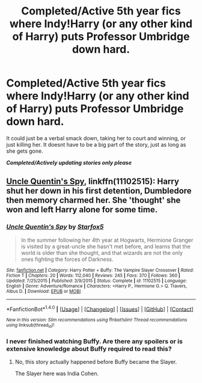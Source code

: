 #+TITLE: Completed/Active 5th year fics where Indy!Harry (or any other kind of Harry) puts Professor Umbridge down hard.

* Completed/Active 5th year fics where Indy!Harry (or any other kind of Harry) puts Professor Umbridge down hard.
:PROPERTIES:
:Author: Freshenstein
:Score: 1
:DateUnix: 1501976692.0
:DateShort: 2017-Aug-06
:END:
It could just be a verbal smack down, taking her to court and winning, or just killing her. It doesnt have to be a big part of the story, just as long as she gets gone.

*/Completed/Actively updating stories only please/*


** [[https://m.fanfiction.net/s/11102515/1/][Uncle Quentin's Spy]], linkffn(11102515): Harry shut her down in his first detention, Dumbledore then memory charmed her. She 'thought' she won and left Harry alone for some time.
:PROPERTIES:
:Author: InquisitorCOC
:Score: 3
:DateUnix: 1501977921.0
:DateShort: 2017-Aug-06
:END:

*** [[http://www.fanfiction.net/s/11102515/1/][*/Uncle Quentin's Spy/*]] by [[https://www.fanfiction.net/u/2548648/Starfox5][/Starfox5/]]

#+begin_quote
  In the summer following her 4th year at Hogwarts, Hermione Granger is visited by a great-uncle she hasn't met before, and learns that the world is older than she thought, and that wizards are not the only ones fighting the forces of Darkness.
#+end_quote

^{/Site/: [[http://www.fanfiction.net/][fanfiction.net]] *|* /Category/: Harry Potter + Buffy: The Vampire Slayer Crossover *|* /Rated/: Fiction T *|* /Chapters/: 20 *|* /Words/: 112,040 *|* /Reviews/: 245 *|* /Favs/: 370 *|* /Follows/: 360 *|* /Updated/: 7/25/2015 *|* /Published/: 3/9/2015 *|* /Status/: Complete *|* /id/: 11102515 *|* /Language/: English *|* /Genre/: Adventure/Romance *|* /Characters/: <Harry P., Hermione G.> Q. Travers, Albus D. *|* /Download/: [[http://www.ff2ebook.com/old/ffn-bot/index.php?id=11102515&source=ff&filetype=epub][EPUB]] or [[http://www.ff2ebook.com/old/ffn-bot/index.php?id=11102515&source=ff&filetype=mobi][MOBI]]}

--------------

*FanfictionBot*^{1.4.0} *|* [[[https://github.com/tusing/reddit-ffn-bot/wiki/Usage][Usage]]] | [[[https://github.com/tusing/reddit-ffn-bot/wiki/Changelog][Changelog]]] | [[[https://github.com/tusing/reddit-ffn-bot/issues/][Issues]]] | [[[https://github.com/tusing/reddit-ffn-bot/][GitHub]]] | [[[https://www.reddit.com/message/compose?to=tusing][Contact]]]

^{/New in this version: Slim recommendations using/ ffnbot!slim! /Thread recommendations using/ linksub(thread_id)!}
:PROPERTIES:
:Author: FanfictionBot
:Score: 2
:DateUnix: 1501978016.0
:DateShort: 2017-Aug-06
:END:


*** I never finished watching Buffy. Are there any spoilers or is extensive knowledge about Buffy required to read this?
:PROPERTIES:
:Author: MangoApple043
:Score: 2
:DateUnix: 1501986183.0
:DateShort: 2017-Aug-06
:END:

**** No, this story actually happened before Buffy became the Slayer.

The Slayer here was India Cohen.
:PROPERTIES:
:Author: InquisitorCOC
:Score: 3
:DateUnix: 1501986783.0
:DateShort: 2017-Aug-06
:END:
